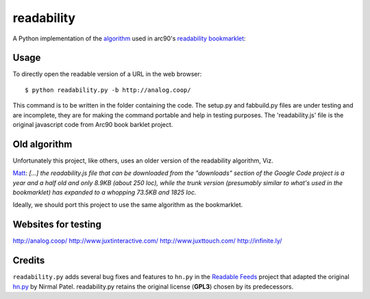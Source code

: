 readability
===========

A Python implementation of the algorithm__ used in arc90's `readability
bookmarklet`_::

Usage
-------------

To directly open the readable version of a URL in the web browser::

    $ python readability.py -b http://analog.coop/

This command is to be written in the folder containing the code.
The setup.py and fabbuild.py files are under testing and are incomplete, they
are for making the command portable and help in testing purposes. The 'readability.js'
file is the original javascript code from Arc90 book barklet project.

Old algorithm
-------------

Unfortunately this project, like others, uses an older version of the
readability algorithm, Viz.

`Matt
<http://blog.interstellr.com/readability-in-python-using-lxml#comment_6488354>`_:
*[...]  the readability.js file that can be downloaded from the "downloads"
section of the Google Code project is a year and a half old and only 8.9KB
(about 250 loc), while the trunk version (presumably similar to what's used in
the bookmarklet) has expanded to a whopping 73.5KB and 1825 loc.*

Ideally, we should port this project to use the same algorithm as the
bookmarklet.

Websites for testing
--------------------
http://analog.coop/
http://www.juxtinteractive.com/
http://www.juxttouch.com/
http://infinite.ly/



Credits
-------

``readability.py`` adds several bug fixes and features to ``hn.py`` in the
`Readable Feeds`_ project that adapted the original `hn.py`_ by Nirmal Patel.
readability.py retains the original license (**GPL3**) chosen by its
predecessors.


.. __: http://code.google.com/p/arc90labs-readability/downloads/detail?name=readability.js&can=2&q=
.. _`readability bookmarklet`: http://lab.arc90.com/experiments/readability/
.. _`hn.py`: http://nirmalpatel.com/fcgi/hn.py
.. _`Readable Feeds`: http://github.com/scyclops/Readable-Feeds
